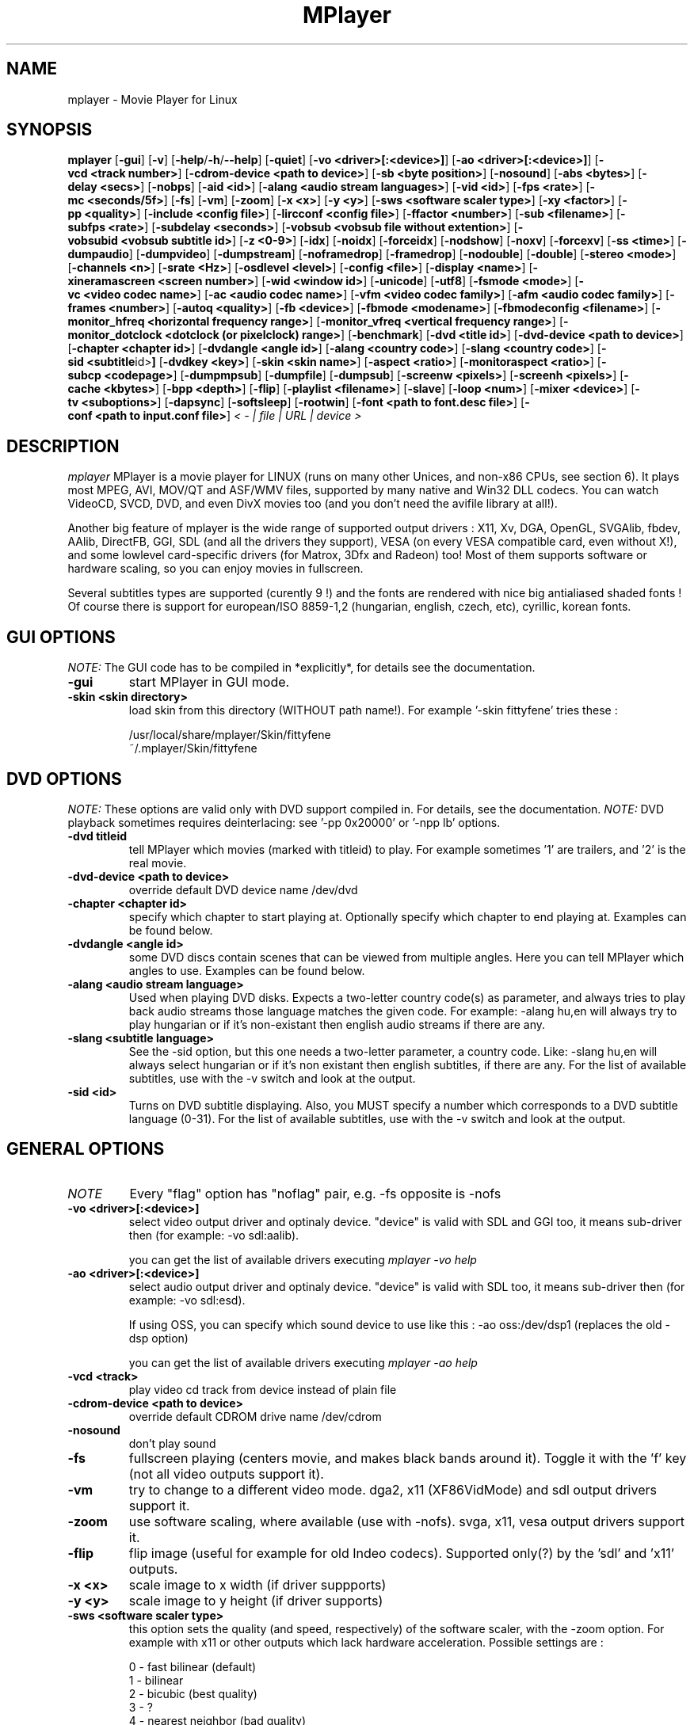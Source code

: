.\" MPlayer (C) 2000-2002 Arpad Gereoffy <sendmail@to.mplayer-users>
.\" This manpage was/is done by Gabucino
.\"
.TH MPlayer 1
.SH NAME
mplayer \- Movie Player for Linux
.SH SYNOPSIS
.B mplayer
.RB [ \-gui ]
.RB [ \-v ]
.RB [ \-help / -h / --help ]
.RB [ \-quiet ]
.RB [ \-vo\ <driver>[:<device>] ]
.RB [ \-ao\ <driver>[:<device>] ]
.RB [ \-vcd\ <track\ number> ]
.RB [ \-cdrom-device\ <path\ to\ device> ]
.RB [ \-sb\ <byte\ position> ]
.RB [ \-nosound ]
.RB [ \-abs\ <bytes> ]
.RB [ \-delay\ <secs> ]
.RB [ \-nobps ]
.RB [ \-aid\ <id> ]
.RB [ \-alang\ <audio\ stream\ languages> ]
.RB [ \-vid\ <id> ]
.RB [ \-fps\ <rate> ]
.RB [ \-mc\ <seconds/5f> ]
.RB [ \-fs ]
.RB [ \-vm ]
.RB [ \-zoom ]
.RB [ \-x\ <x> ]
.RB [ \-y\ <y> ]
.RB [ \-sws\ <software\ scaler\ type> ]
.RB [ \-xy\ <factor> ]
.RB [ \-pp\ <quality> ]
.RB [ \-include\ <config\ file> ]
.RB [ \-lircconf\ <config\ file> ]
.RB [ \-ffactor\ <number> ]
.RB [ \-sub\ <filename> ]
.RB [ \-subfps\ <rate> ]
.RB [ \-subdelay\ <seconds> ]
.RB [ \-vobsub\ <vobsub\ file\ without\ extention> ]
.RB [ \-vobsubid\ <vobsub\ subtitle\ id> ]
.RB [ \-z\ <0-9> ]
.RB [ \-idx ]
.RB [ \-noidx ]
.RB [ \-forceidx ]
.RB [ \-nodshow ]
.RB [ \-noxv ]
.RB [ \-forcexv ]
.RB [ \-ss\ <time> ]
.RB [ \-dumpaudio ]
.RB [ \-dumpvideo ]
.RB [ \-dumpstream ]
.RB [ \-noframedrop ]
.RB [ \-framedrop ]
.RB [ \-nodouble ]
.RB [ \-double ]
.RB [ \-stereo\ <mode> ]
.RB [ \-channels\ <n> ]
.RB [ \-srate\ <Hz> ]
.RB [ \-osdlevel\ <level> ]
.RB [ \-config\ <file> ]
.RB [ \-display\ <name> ]
.RB [ \-xineramascreen\ <screen\ number> ]
.RB [ \-wid\ <window\ id> ]
.RB [ \-unicode ]
.RB [ \-utf8 ]
.RB [ \-fsmode\ <mode> ]
.RB [ \-vc\ <video\ codec\ name> ]
.RB [ \-ac\ <audio\ codec\ name> ]
.RB [ \-vfm\ <video\ codec\ family> ]
.RB [ \-afm\ <audio\ codec\ family> ]
.RB [ \-frames\ <number> ]
.RB [ \-autoq\ <quality> ]
.RB [ \-fb\ <device> ]
.RB [ \-fbmode\ <modename> ]
.RB [ \-fbmodeconfig\ <filename> ]
.RB [ \-monitor_hfreq\ <horizontal\ frequency\ range> ]
.RB [ \-monitor_vfreq\ <vertical\ frequency\ range> ]
.RB [ \-monitor_dotclock\ <dotclock\ (or\ pixelclock)\ range> ]
.RB [ \-benchmark ]
.RB [ \-dvd\ <title\ id> ]
.RB [ \-dvd-device\ <path\ to\ device> ]
.RB [ \-chapter\ <chapter\ id> ]
.RB [ \-dvdangle\ <angle\ id> ]
.RB [ \-alang\ <country\ code> ]
.RB [ \-slang\ <country\ code> ]
.RB [ \-sid\ <subtitle \id> ]
.RB [ \-dvdkey\ <key> ]
.RB [ \-skin\ <skin\ name> ]
.RB [ \-aspect\ <ratio> ]
.RB [ \-monitoraspect\ <ratio> ]
.RB [ \-subcp\ <codepage> ]
.RB [ \-dumpmpsub ]
.RB [ \-dumpfile ]
.RB [ \-dumpsub ]
.RB [ \-screenw\ <pixels> ]
.RB [ \-screenh\ <pixels> ]
.RB [ \-cache\ <kbytes> ]
.RB [ \-bpp\ <depth> ]
.RB [ \-flip ]
.RB [ \-playlist\ <filename> ]
.RB [ \-slave ]
.RB [ \-loop\ <num> ]
.RB [ \-mixer\ <device> ]
.RB [ \-tv\ <suboptions> ]
.RB [ \-dapsync ]
.RB [ \-softsleep ]
.RB [ \-rootwin ]
.RB [ \-font\ <path\ to\ font.desc\ file> ]
.RB [ \-conf\ <path\ to\ input.conf\ file> ]
.I < - | file | URL | device >
.PP
.SH DESCRIPTION
.I mplayer
MPlayer is a movie player for LINUX (runs on many other Unices, and non-x86
CPUs, see section 6). It plays most MPEG, AVI, MOV/QT and ASF/WMV files, supported by
many native and Win32 DLL codecs. You can watch VideoCD, SVCD, DVD, and even
DivX movies too (and you don't need the avifile library at all!).

Another big feature of mplayer is the wide range of supported output drivers :
X11, Xv, DGA, OpenGL, SVGAlib, fbdev, AAlib, DirectFB, GGI, SDL (and all the drivers
they support), VESA (on every VESA compatible card, even without X!), and some
lowlevel card-specific drivers (for Matrox, 3Dfx and Radeon) too! Most of them
supports software or hardware scaling, so you can enjoy movies in fullscreen.

Several subtitles types are supported (curently 9 !) and the fonts are
rendered with nice big antialiased shaded fonts ! Of course there is support
for european/ISO 8859-1,2 (hungarian, english, czech, etc), cyrillic, korean
fonts.
.LP
.SH "GUI OPTIONS"
.I NOTE:
The GUI code has to be compiled in *explicitly*, for details see the
documentation.
.TP
.B \-gui
start MPlayer in GUI mode.
.TP
.B \-skin <skin\ directory>
load skin from this directory (WITHOUT path name!). For example '-skin fittyfene' tries these :

    /usr/local/share/mplayer/Skin/fittyfene
    ~/.mplayer/Skin/fittyfene
.LP
.SH "DVD OPTIONS"
.I NOTE:
These options are valid only with DVD support compiled in. For details,
see the documentation.
.I NOTE:
DVD playback sometimes requires deinterlacing: see '-pp 0x20000' or '-npp lb' options.
.TP
.B \-dvd\ titleid
tell MPlayer which movies (marked with titleid) to play. For example
sometimes '1' are trailers, and '2' is the real movie.
.TP
.B \-dvd-device\ <path\ to\ device>
override default DVD device name /dev/dvd
.TP
.B \-chapter\ <chapter\ id>
specify which chapter to start playing at. Optionally specify which chapter to
end playing at. Examples can be found below.
.TP
.B \-dvdangle\ <angle\ id>
some DVD discs contain scenes that can be viewed from multiple angles.
Here you can tell MPlayer which angles to use. Examples can be found below.
.TP
.B \-alang\ <audio\ stream\ language>
Used when playing DVD disks. Expects a two-letter country code(s) as
parameter, and always tries to play back audio streams those language
matches the given code. For example: -alang hu,en will always try to play
hungarian or if it's non-existant then english audio streams if there are any.
.TP
.B \-slang\ <subtitle\ language>
See the -sid option, but this one needs a two-letter parameter, a country code.
Like: -slang hu,en will always select hungarian or if it's non existant then
english subtitles, if there are any. For the list of available subtitles, use
with the -v switch and look at the output.
.TP
.B \-sid\ <id>
Turns on DVD subtitle displaying. Also, you MUST specify a number which
corresponds to a DVD subtitle language (0-31). For the list of available
subtitles, use with the -v switch and look at the output.
.LP
.SH "GENERAL OPTIONS"
.TP
.I NOTE
Every "flag" option has "noflag" pair, e.g. -fs opposite is -nofs
.TP
.B \-vo\ <driver>[:<device>]
select video output driver and optinaly device. "device" is valid with
SDL and GGI too, it means sub-driver then (for example: -vo sdl:aalib).

you can get the list of available drivers executing
.I mplayer -vo help

.TP
.B \-ao\ <driver>[:<device>]
select audio output driver and optinaly device. "device" is valid with
SDL too, it means sub-driver then (for example: -vo sdl:esd).

If using OSS, you can specify which sound device to use like this :
-ao oss:/dev/dsp1     (replaces the old -dsp option)

you can get the list of available drivers executing
.I mplayer -ao help

.TP
.B \-vcd\ <track>
play video cd track from device instead of plain file
.TP
.B \-cdrom-device\ <path\ to\ device>
override default CDROM drive name /dev/cdrom
.TP
.B \-nosound
don't play sound
.TP
.B \-fs
fullscreen playing (centers movie, and makes black
bands around it). Toggle it with the 'f' key (not all video
outputs support it).
.TP
.B \-vm
try to change to a different video mode. dga2, x11 (XF86VidMode) and sdl
output drivers support it.
.TP
.B \-zoom
use software scaling, where available (use with -nofs). svga, x11, vesa
output drivers support it.
.TP
.B \-flip
flip image (useful for example for old Indeo codecs). Supported only(?)
by the 'sdl' and 'x11' outputs.
.TP
.B \-x\ <x>
scale image to x width (if driver suppports)
.TP
.B \-y\ <y>
scale image to y height (if driver supports)
.TP
.B \-sws\ <software\ scaler\ type>
this option sets the quality (and speed, respectively) of the software scaler,
with the -zoom option. For example with x11 or other outputs which lack
hardware acceleration. Possible settings are :

    0 - fast bilinear (default)
    1 - bilinear
    2 - bicubic (best quality)
    3 - ?
    4 - nearest neighbor (bad quality)
    5 - area averageing scaling support
.TP
.B \-xy\ <factor>
scale image by <factor>
.TP
.B \-autoq\ <quality>
dynamically changes the level of postprocess, depending on spare CPU time
available. The number you specify will be the maximum level used. Usually you
can use some big number. You may not use together with -pp but it's ok with
-npp !
.TP
.B \-ffactor\ <number>
resample alphamap of the font. Can be:

        0    plain white fonts
        0.75 very narrow black outline [default]
        1    narrow black outline
        10   bold black outline
.TP
.B \-sub\ <subtitle\ file>
use/display this subtitle file
.TP
.B \-subfps\ <rate>
specify frame/sec rate of subtitle file (float number)
(ONLY for frame-based SUB files, i.e. NOT MicroDVD format!)
(default: the same fps as the movie)
.TP
.B \-subdelay\ <sec>
delays subtitles by <sec> seconds. Can be negative.
.TP
.B \-vobsub\ <vobsub\ file\ without\ extention>
specify the VobSub files that are to be used for subtitle.  This is
the full pathname without extensions, i.e. without the ".idx", ".ifo"
or ".sub".
.TP
.B \-vobsubid\ <vobsub\ subtitle\ id>
specify the VobSub subtitle id.  Valid values range from 0 to 31.
.TP
.B \-osdlevel\ <level>
specifies which mode the OSD should start in (0 : none, 1 : seek, 2: seek+timer)
(default = 2)
.TP
.B \-lircconf\ <config\ file>
specifies a configfile for LIRC (see http://www.lirc.org) if you don't like the default ~/.lircrc
.TP
.B \-v
enable verbose output (more -v means more verbosity)
.TP
.B \-quiet
display less output, status messages.
.TP
.B \-benchmark
used in combination with -nosound and -vo null for benchmarking.
.TP
.B \-aspect <ratio>
set aspect ratio of movies. It's autodetected on MPEG files, and can't be
autodetected on AVI files. Examples:

    -aspect 4:3  or -aspect 1.3333
    -aspect 16:9 or -aspect 1.7777

.TP
.B \-monitoraspect <ratio>
set aspect ratio of your screen. Examples:

    -monitoraspect 4:3  or 1.3333
    -monitoraspect 16:9 or 1.7777

.TP
.B \-playlist <file>
play files according to this filelist (1 file/row or Winamp or ASX format).
.TP
.B \-ss\ <time>
seek to given time position. For example :

    -ss 56         seeks to 56 seconds
    -ss 01:10:00   seeks to 1 hour 10 min

.TP
.B \-loop\ <num>
loops movie playback <num> times. 0 means forever.
.TP
.B \-mixer\ <device>
this option will tell MPlayer to use a different device for mixing than
/dev/mixer.
.TP
.B \-master
obsoleted option, use Software audio mixer plugin instead (see DOCS).
.TP
.B \-tv\ <suboptions>
this option enables the TV grabbing feature of MPlayer. For complete
documentation, please see documentation.html chapter 2.5
.TP
.B \-rootwin
play movie in the root window (desktop background) instead of opening
a new one. Works only with the xv and xmga drivers.
.TP
.B \-font\ <path\ to\ font.desc\ file>
search for the OSD/SUB fonts in an alternative directory (default :
~/.mplayer/font/font.desc). For example:

    -font ~/.mplayer/arial-14/font.desc
.TP
.B \-conf\ <path\ to\ input.conf\ file>
get input bindings from an alternative input.conf file (default :
~/.mplayer/input.conf).
.IP
.SH "ADVANCED OPTIONS"
.TP
.I NOTE
These options can help you solve your particular problem.. Also, see the
documentation !
.TP
.B \-vc <name>
force usage of a specific video codec, according to its name in codecs.conf,
for example :

    -vc divx       use VFW DivX codec
    -vc divxds     use DirectShow DivX codec
    -vc ffdivx     use libavcodec's DivX codec
    -vc ffmpeg12   use libavcodec's MPEG1/2 codec
    -vc divx4      use ProjectMayo's DivX codec

See '-vc help' for FULL list !
.TP
.B \-ac <name>
force usage of a specific audio codec, according to its name in codecs.conf,
for example :

    -ac mp3        use libmp3 MP3 codec
    -ac mp3acm     use l3codeca.acm MP3 codec
    -ac ac3        use AC3 codec
    -ac hwac3      enable Hardware AC3 passthrough
                   (see documentation)
    -ac vorbis     use libvorbis
    -ac ffmp3      use ffmpeg's MP3 decoder (SLOW)

See '-ac help' for FULL list !
.TP
.B \-vfm <1-12>
force usage of a specific codec FAMILY, and FALLBACK to default if failed.
For example:

    -vfm 2         use VFW (Win32) codecs
    -vfm 3         use OpenDivX/DivX4 codec (YV12)
                   (same as -vc odivx but fallback)
    -vfm 4         use DirectShow (Win32) codecs
    -vfm 5         use libavcodec codecs
    -vfm 7         use DivX4 codec (YUY2)
                   (same as -vc divx4 but fallback)
    -vfm 10        use XAnim codecs

See -vc help for FULL list !

.I NOTE:
if libdivxdecore support was compiled in, then type 3 and 7 now contains
just the same DivX4 codec, but different APIs to reach it. For difference
between them and when to use which, check the DivX4 section in the
documentation.
.TP
.B \-afm <1-12>
force usage of a specific audio format. For example:

    -afm 1         use libmp3 (mp2/mp3, but not mp1)
    -afm 2         suppose raw PCM audio
    -afm 3         use libac3
    -afm 4         use a matching Win32 codec
    -afm 5         use aLaw/uLaw driver
    -afm 10        use libvorbis
    -afm 11        use ffmpeg's MP3 decoder (even mp1)

See -ac help for FULL list !
.TP
.B \-sb\ <byte\ position>
seek to byte position
.TP
.B \-bpp\ <depth>
use different color depth than autodetect. Not all -vo drivers support
it (fbdev, dga2, svga, vesa).
.TP
.B \-pp\ <quality> (see -npp option too !)
apply postprocess filter on decoded image

Postprocessing effect depends on the codec and works only for MPEG1/2,
libavcodec codecs (ff*). It doesn't work for Win32/XAnim codecs.

This is the numerical mode to use postprocessing. The '-npp' option described
below has the same effects but with letters. To have several filters at the
same time, simply add the hexadecimal values.

.I EXAMPLE:
The following values are known to give good results:
    \-pp 0x20000 <=> \-npp lb (deinterlacing - for DVD/MPEG2 playback e.g.)
    \-pp 0x7f    <=> \-npp hb,vb,dr,al (smooth the images)
.TP
.B \-npp\ <options>
This option allows to give more litterate options for postprocessing, and is
another way of calling it (not with -pp).

.I EXAMPLE:
    '-pp 0x2007f' <=> '-npp hb,vb,dr,al,lb'
    '-pp 0x7f'    <=> '-npp hb,vb,dr,al'

The options for -npp are a coma separated list of the keywords below:
    help                 : display the options available and exit MPlayer
    de or default        : hdeblock:a,vdeblock:a,
                           dering:a,autolevels,tmpnoise:a:150:200:400
    fa or fast           : x1hdeblock:a,x1vdeblock:a,
                           dering:a,autolevels,tmpnoise:a:150:200:400
    hb or hdeblock       : horizontal deblocking filter
                           (luminance: 0x2 chrominance: 0x20)
        + 1st threshold  : default is 1, higher means stronger deblocking
        + 2nd threshold  : default is 40, lower means stronger deblocking
    vb or vdeblock       : vertical deblocking filter
                           (luminance: 0x1 chrominance: 0x10)
        + 2 thresholds   : shared with hdeblock thresholds
    hr or rkhdeblock     : Ramkishor & Karandikar's horizontal deblock
                           filter (0x1000)
    vr or rkvdeblock     : R&K's vertical deblock filter (0x100)
    h1 or x1hdeblock     : x1 horizontal deblock filter (0x2000)
    v1 or x1vdeblock     : y1 horizontal deblock filter (0x200)
    dr or dering         : dering
                           (luminance: 0x4 chrominance: 0x40)
    al or autolevels     : auto brightness/contrast correction (0x8)
    lb or linblenddeint  : linear blend deinterlacing (0x20000)
    li or linipoldeint   : linear interpolation deinterlacing (0x10000)
    ci or cubicipoldeint : cubic interpolation deinterlacing (0x40000)
    md or mediandeint    : median deinterlacing (0x80000)
    tn or tmpnoise       : temporal noise reducer (0x100000)
        + 3 thresholds   : t1 <= t2 <= t3 (larger means stronger filtering)
    fq or forcequant     : force quantizer [for low-quality movies
                           reencoded at high bitrates] (0x200000)

These keywords accept a '-' prefix to disable the option.

.I EXAMPLE:
    '-npp de,-al' means 'default filters without brightness/contrast correction'

A ':' followed by a letter may be appended to the option to indicate its
scope:
    a : automatically switches the filter off if the cpu is too slow
    c : do chrominance filtering too
    y : do not do chrominance filtering (that is only luminance filtering)

Each filter defaults to 'c' (chrominance).

.I EXAMPLE:
    '-npp de,tn:1:2:3' means 'enable default filters & temporal denoiser'
    '-npp hb:y,vb:a -autoq 6' means 'deblock horizontal only luminance, and
    automatically switch vertical deblocking on/off depending on available 
    cpu time'
.TP
.B \-slave
This option switches on slave mode. This is intended for use
of MPlayer as a backend to other programs. Instead of intercepting keyboard
events, MPlayer will read simplistic command lines from its stdin.
See section
.B SLAVE MODE PROTOCOL
for the syntax.
.TP
.B \-abs\ <bytes>
sound card audio buffer size (in bytes, default: measuring)
.TP
.B \-delay\ <secs>
audio delay in seconds (may be +/- float value)
.TP
.B \-nobps
don't use avg. byte/sec value for A-V sync (AVI)
.TP
.B \-aid\ <id>
select audio channel [MPG: 0-31 AVI: 1-99 ASF: 0-127 VOB: 128-...]
.TP
.B \-vid\ <id>
select video channel [MPG: 0-15  AVI:  -- ]
.TP
.B \-fps\ <value>
force frame rate (if value is wrong in the header) (float number)
.TP
.B \-mc\ <seconds/5frame>
maximum sync correction per 5 frames (in seconds)
.TP
.B \-ni
force usage of non-interleaved AVI parser (fixes playing
of some bad AVI files)
.TP
.B \-include configfile
specify config file to be parsed after the default
.TP
.B \-z\ <0-9>
specifies compression level for PNG output
          0 : no compression
          9 : max compression
.TP
.B \-idx
rebuilds INDEX of the AVI, thus allowing seeking. Useful with broken/incomplete
downloads, or badly created AVIs.
.TP
.B \-noidx
disregards INDEX of the AVI. Useful for files with broken index (desyncs, etc).
Seeking will NOT be possible. You can fix the index permanently
with MEncoder, see the documentation.
.TP
.B \-forceidx
force rebuilding of INDEX. Useful for files with broken index (desyncs, etc).
Seeking will be possible. You can fix the index permanently with
MEncoder, see the documentation.
.TP
.B \-nodshow
disables usage of DirectShow video codecs
.TP
.B \-noxv (SDL only)
disable XVideo hardware acceleration
.TP
.B \-forcexv (SDL only)
force using XVideo
.TP
.B \-dumpaudio
writes audio stream of the file to ./stream.dump (mostly usable
with mpeg/ac3)
.TP
.B \-dumpstream
dumps the file to ./stream.dump . Useful for example
when ripping from DVD.
.TP
.B \-noframedrop
no frame dropping : every frame is played, audio and video may be out of
sync (default)
.TP
.B \-framedrop
frame dropping : decode all frames, video may skip
.TP
.B \-nodouble
disables doublebuffering.
With the DGA driver this also disables OSD support but yields some speed gain.
.TP
.B \-dvdkey key
key to decrypt stream encrypted with CSS. For example : -dvdkey F169072699
(this is NOT for DVD playing! For DVD use the -dvd option!)
.TP
.B \-stereo mode
select type of MP2/MP3 stereo output.

        Stereo         0
        Left channel   1
        Right channel  2
.TP
.B \-channels n
select number of audio output channels to be used

        Stereo         2
        Surround       4
        Full 5.1       6

Currently this option is only honoured for AC3 audio.
.TP
.B \-srate <Hz>
specifies Hz to playback audio on. Has effect on playback speed!
.TP
.B \-config <config\ file>
specifies where to search for config file
.TP
.B \-display <name>
specify the hostname and display number of the X server you want
to display on. For example : -display xtest.localdomain:0
.TP
.B \-xineramascreen <screen number>
in Xinerama configurations (i.e. a single desktop that spans across multiple
displays) this option tells MPlayer which screen to display movie on. Range
0 - ...
.TP
.B \-wid\ <window\ id>
This tells MPlayer to use a X11 window, which is useful to embed MPlayer in a
browser (with the plugger extension for instance)
.TP
.B \-unicode
tells MPlayer to handle the subtitle file as UNICODE.
Contrary: -nounicode
.TP
.B \-utf8
tells MPlayer to handle the subtitle file as UTF8.
.TP
.B \-fsmode\ mode
This option workarounds some problems when using specific windowmanagers and
fullscreen mode. If you experience fullscreen problems, try changing this
value between 0 and 7.

        -fsmode 0      new method
        -fsmode 1      ICCCWM patch
                       (for KDE2/icewm)
        -fsmode 2      old method
        -fsmode 3      ICCCWM patch
                       plus Motif method
.TP
.B \-frames\ number
MPlayer plays <number> frames, then quits.
.TP
.B \-fb\ <device> (FBdev or DirectFB only)
Specifies the framebuffer device to use. By default it uses /dev/fb0 .
.TP
.B \-fbmode\ <modename> (FBdev only)
Change videomode to the one that is labelled as <modename> in /etc/fb.modes .
.TP
.I NOTE
VESA framebuffer doesn't support mode changing.
.TP
.B \-fbmodeconfig\ <filename> (FBdev only)
Use this config file instead of the default /etc/fb.modes .
Only valid for the fbdev driver.
.TP
.B \-monitor_hfreq <horizontal frequency range>  (FBdev only)
.TP
.B \-monitor_vfreq <vertical frequency range>  (FBdev only)
.TP
.B \-monitor_dotclock <dotclock\ (or\ pixelclock) range>  (FBdev only)
Look into etc/example.conf for further information and in DOCS/video.html.
.TP
.B \-subcp\ codepage
If your system supports iconv(3), you can use this option to
specify codepage of the subtitle. Examples:

        -subcp latin2
        -subcp cp1250

.TP
.B \-dumpmpsub
Convert the given subtitle (specified with the -sub switch) to MPlayer's
subtitle format, MPsub. Dumps a dump.mpsub file to current directory.
.TP
.B \-screenw\ <pixels>
If you use an output driver which can't know the resolution of the screen
(fbdev/x11 and/or TVout) this is where you can specify the horizontal
resolution.
.TP
.B \-screenh\ <pixels>
If you use an output driver which can't know the resolution of the screen
(fbdev/x11 and/or TVout) this is where you can specify the vertical
resolution.
.TP
.B \-cache\ <kbytes>
This option specifies how much memory to use when precaching a file/URL.
Especially useful on slow media. Default is off.
.TP
.B \-softsleep
uses high quality software timers. Efficient as the RTC, doesn't need root,
but requires more CPU.
.IP
.SH "ALPHA/BETA CODE"
.TP
.I NOTE
These are included in this manpage just for completeness! These may or may NOT
work! If you don't know what are these, you DON'T need these! In either case,
double-check the documentation !
.TP
.B \-dumpvideo
dump video stream to ./stream.dump (only with MPEG-PS) (not very usable)
.TP
.B \-dapsync
use alternative A/V sync method. Where is it useful?
.IP
.SH KEYBOARD CONTROL
.TP
.I NOTE
These keys may/may not work, depending on your video output driver.
.TP
	  <-  or  ->      seek backward/forward  10 seconds

up or down      seek backward/forward   1 minute

pgup/pgdown     seek backward/forward  10 minutes

p or SPACE      pause movie (press any key)

q or ESC        stop playing and quit program

+ or -          adjust audio delay by +/- 0.1 second

/ or *          decrease/increase volume

f               toggle fullscreen

o               toggle OSD: none / seek / seek+timer

m               toggle using master/pcm volume

z or x          adjust subtitle delay by +/- 0.1 second

(the following keys are valid only when using -vo xv OR -vo [vesa|fbdev]:vidix
OR -vo xvidix OR -vc divxds. The latter is slow!)

1 or 2          adjust contrast

3 or 4          adjust brightness

5 or 6          adjust hue

7 or 8          adjust saturation

.IP
.SH SLAVE MODE PROTOCOL
If the -slave switch is given, playback is controlled by a 
line-based protocol with the following tokens:
.TP
       stop            pause playback

play            resume playback

seek <NUM>      continue at second NUM

skip <NUM>      skip NUM seconds (may be negative)

quit            exit MPlayer

.IP
.SH FILES AND DIRECTORIES
.TP
.I CONFIG FILES
Settings are stored system-wide in the /etc/mplayer.conf file,
and per-user in $HOME/.mplayer/config. The directory
$HOME/.mplayer and the 'config' are created if doesn't exist.
.TP
.I FONTS
Fonts are searched in $HOME/.mplayer/font. There must be a font.desc
file, and files with .RAW extension.
.TP
.I SUBTITLE FILES
MPlayer currently supports 10 subtitle formats : MicroDVD, SubRip, unnamed,
SAMI (smi), vplayer, RealMedia RT, ssa (Sub Station Alpha), AQT, VobSub, and our own: MPsub.
Sub files are searched in this priority : (for example /mnt/cdrom/movie.avi)
    /mnt/cdrom/movie.sub
     (utf/UTF/sub/SUB/srt/SRT/smi/SMI/rt/RT/txt/TXT/ssa/SSA)
    $HOME/.mplayer/sub/movie.sub
     (utf/UTF/sub/SUB/srt/SRT/smi/SMI/rt/RT/txt/TXT/ssa/SSA)
    $HOME/.mplayer/default.sub
.IP
.SH "EXAMPLES"
.B Quickstart DVD playing
mplayer -dvd 1
.TP
.B Play only chapters 5, 6, 7
mplayer -dvd 1 -chapter 5-7
.TP
.B Multiangle DVD playing
mplayer -dvd 1 -dvdangle 2
.TP
.B Playing from a different DVD device
mplayer -dvd 1 -dvd-device /dev/dvd2
.TP
.B Stream from HTTP
mplayer http://mplayer.hq/example.avi
.TP
.B Convert subtitle to MPsub (to ./dump.mpsub)
mplayer dummy.avi -sub source.sub -dumpmpsub
.LP
.SH BUGS
Probably. Check the documentation.

Bugreports should be addressed to the MPlayer-users mailing list
(mplayer-users@mplayerhq.hu) ! If you want to submit a bugreport
(which we love to receive!), please double-check the bugreports.html, and
tell us all that we need to know to identify your problem.

.LP
.SH AUTHORS
Check documentation !

MPlayer is (C) 2000-2002
.I Arpad Gereoffy <sendmail@to.mplayer-users>

This manpage is written and maintained by
.I Gabucino .
.LP
.SH STANDARD DISCLAIMER
Use only at your own risk! There may be errors and inaccuracies that could
be damaging to your system or your eye. Proceed with caution, and although
this is highly unlikely, the author doesn't take any responsibility for that!
.\" end of file
